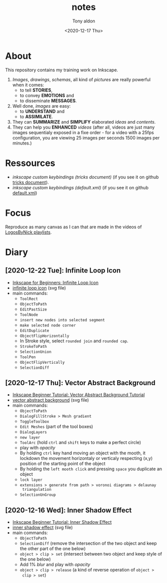 #+AUTHOR: Tony aldon
#+TITLE: notes
#+DATE: <2020-12-17 Thu>

* About
This repository contains my training work on Inkscape.

1. /Images/, /drawings/, /schemas/, all kind of /pictures/ are really
   powerful when it comes:
   - to tell *STORIES*,
   - to convey *EMOTIONS* and
   - to disseminate *MESSAGES*.
2. Well done, /images/ are easy:
   - to *UNDERSTAND* and
   - to *ASSIMILATE*.
3. They can *SUMMARIZE* and *SIMPLIFY* elaborated /ideas/ and /contents/.
4. They can help you *ENHANCED* /videos/ (after all, videos are just
   many images sequentialy exposed in a fixe order - for a video
   with a 25fps configuration, you are viewing 25 images per seconds
   1500 images per minutes.)
* Ressources
- [[~/work/learning/tricks/org/media.org::*Custom keybindings][inkscape custom keybindings (tricks document)]] (if you see it on github [[https://github.com/tonyaldon/tricks/blob/master/org/media.org#custom-keybindings][tricks document]]).
- [[~/work/settings/uconfig/.config/inkscape/keys/default.xml][inkscape custom keybindings (default.xml)]] (if you see it on github [[https://github.com/tonyaldon/uconfig/blob/master/.config/inkscape/keys/default.xml][default.xml]])
* Focus
Reproduce as many canvas as I can that are made in the videos of
[[https://www.youtube.com/c/LogosByNick/playlists][LogosByNick playlists]].
* Diary
** [2020-12-22 Tue]: Infinite Loop Icon
- [[https://www.youtube.com/watch?v=r9WLZgfr-NQ][Inkscape for Beginners: Infinite Loop Icon]]
- [[./inkscape-beginner-tutorial/infinite-loop-icon.svg][infinite loop icon]] (svg file)
- main commands:
  - ~ToolRect~
  - ~ObjectToPath~
  - ~EditPastSize~
  - ~ToolNode~
  - ~insert new nodes into selected segment~
  - ~make selected node corner~
  - ~EditDuplicate~
  - ~ObjectFlipHorizontally~
  - In Stroke style, select ~rounded join~ and ~rounded cap~.
  - ~StrokeToPath~
  - ~SelectionUnion~
  - ~ToolPen~
  - ~ObjectFlipVertically~
  - ~SelectionDiff~
** [2020-12-17 Thu]: Vector Abstract Background
- [[https://www.youtube.com/watch?v=7hcxuwDKo6I][Inkscape Beginner Tutorial: Vector Abstract Background Tutorial]]
- [[./inkscape-beginner-tutorial/vector-abstract-background.svg][vector abstract background]] (svg file)
- main commands:
  - ~ObjectToPath~
  - ~DialogFillStroke > Mesh gradient~
  - ~ToggleToolbox~
  - ~Edit Meshes~ (part of the tool boxes)
  - ~DialogLayers~
  - ~new layer~
  - ~ToolArc~ (hold ~ctrl~ and ~shift~ keys to make a perfect circle)
  - play with /opacity/
  - By holding ~ctrl~ key hand moving an object with the mooth, it
    lockdown the movement horizontaly or verticaly respecting (x,y)
    position of the starting point of the object
  - By holding the ~left mooth click~ and pressing ~space~ you
    duplicate an object
  - ~lock layer~
  - ~extensions > generate from path > voronoi diagrams > delaunay
    triangulation~
  - ~SelectionUnGroup~
** [2020-12-16 Wed]: Inner Shadow Effect
- [[https://www.youtube.com/watch?v=X1SGxjMWbZs][Inkscape Beginner Tutorial: Inner Shadow Effect]]
- [[./inkscape-beginner-tutorial/inkscape-beginner-tutorial-inner-shadow-effect.svg][inner shadow effect]] (svg file)
- main commands:
  - ~ObjectToPath~
  - ~SelectionDiff~ (remove the intersection of the two object and
    keep the other part of the one below)
  - ~object > clip > set~ (intersect between two object and keep style
    of the one below)
  - Add 1% /blur/ and play with /opacity/
  - ~object > clip > release~ (a kind of reverse operation of ~object >
    clip > set~)
